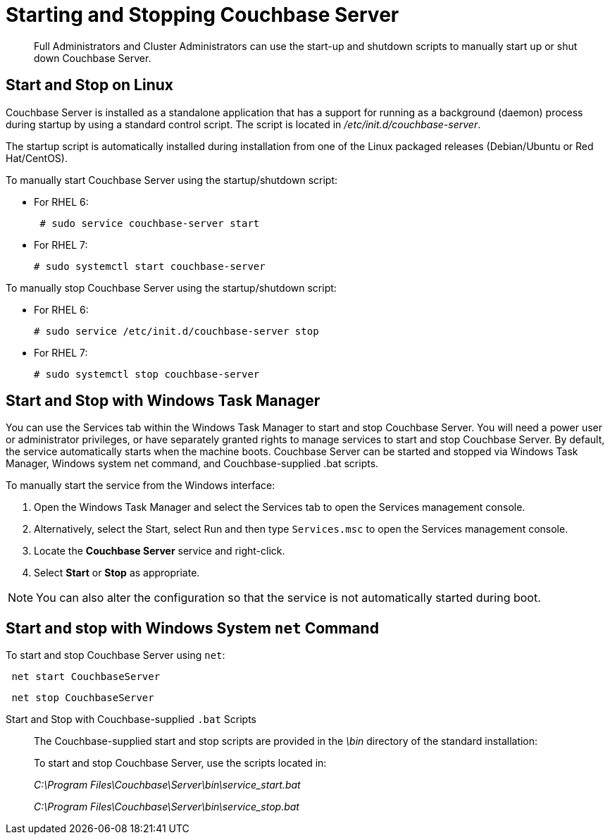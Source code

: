[#reference_tsb_3bl_q4]
= Starting and Stopping Couchbase Server

[abstract]
Full Administrators and Cluster Administrators can use the start-up and shutdown scripts to manually start up or shut down Couchbase Server.

== Start and Stop on Linux

Couchbase Server is installed as a standalone application that has a support for running as a background (daemon) process during startup by using a standard control script.
The script is located in [.path]_/etc/init.d/couchbase-server_.

The startup script is automatically installed during installation from one of the Linux packaged releases (Debian/Ubuntu or Red Hat/CentOS).

To manually start Couchbase Server using the startup/shutdown script:

[#ul_ork_dxk_5s]
* For RHEL 6:
+
----
 # sudo service couchbase-server start
----

* For RHEL 7:
+
----
# sudo systemctl start couchbase-server
----

To manually stop Couchbase Server using the startup/shutdown script:

[#ul_bsk_dxk_5s]
* For RHEL 6:
+
----
# sudo service /etc/init.d/couchbase-server stop
----

* For RHEL 7:
+
----
# sudo systemctl stop couchbase-server
----

== Start and Stop with Windows Task Manager

You can use the Services tab within the Windows Task Manager to start and stop Couchbase Server.
You will need a power user or administrator privileges, or have separately granted rights to manage services to start and stop Couchbase Server.
By default, the service automatically starts when the machine boots.
Couchbase Server can be started and stopped via Windows Task Manager, Windows system net command, and Couchbase-supplied .bat scripts.

To manually start the service from the Windows interface:

. Open the Windows Task Manager and select the Services tab to open the Services management console.
. Alternatively, select the Start, select Run and then type `Services.msc` to open the Services management console.
. Locate the [.ui]*Couchbase Server* service and right-click.
. Select [.ui]*Start* or [.ui]*Stop* as appropriate.

NOTE: You can also alter the configuration so that the service is not automatically started during boot.

== Start and stop with Windows System [.cmd]`net` Command

To start and stop Couchbase Server using [.cmd]`net`:

----
 net start CouchbaseServer
----

----
 net stop CouchbaseServer
----

Start and Stop with Couchbase-supplied `.bat` Scripts:: The Couchbase-supplied start and stop scripts are provided in the [.path]_\bin_ directory of the standard installation:
+
To start and stop Couchbase Server, use the scripts located in:
+
[.path]_C:\Program Files\Couchbase\Server\bin\service_start.bat_
+
[.path]_C:\Program Files\Couchbase\Server\bin\service_stop.bat_
